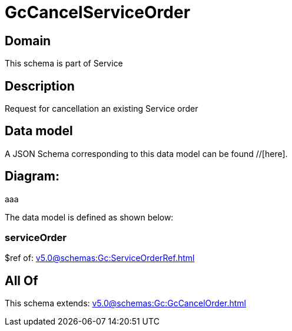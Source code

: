 = GcCancelServiceOrder

[#domain]
== Domain

This schema is part of Service

[#description]
== Description
Request for cancellation an existing Service order


[#data_model]
== Data model

A JSON Schema corresponding to this data model can be found //[here].

== Diagram:
aaa

The data model is defined as shown below:


=== serviceOrder
$ref of: xref:v5.0@schemas:Gc:ServiceOrderRef.adoc[]


[#all_of]
== All Of

This schema extends: xref:v5.0@schemas:Gc:GcCancelOrder.adoc[]
